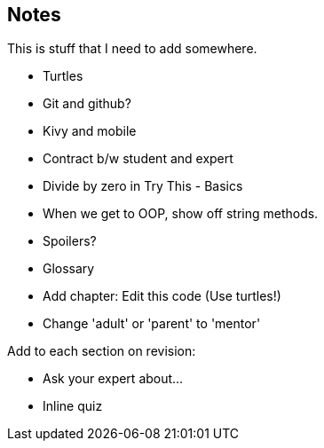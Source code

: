 == Notes

This is stuff that I need to add somewhere.

* Turtles
* Git and github?
* Kivy and mobile
* Contract b/w student and expert
* Divide by zero in Try This - Basics
* When we get to OOP, show off string methods.
* Spoilers?
* Glossary
* Add chapter: Edit this code (Use turtles!)
* Change 'adult' or 'parent' to 'mentor'

Add to each section on revision:

* Ask your expert about...
* Inline quiz